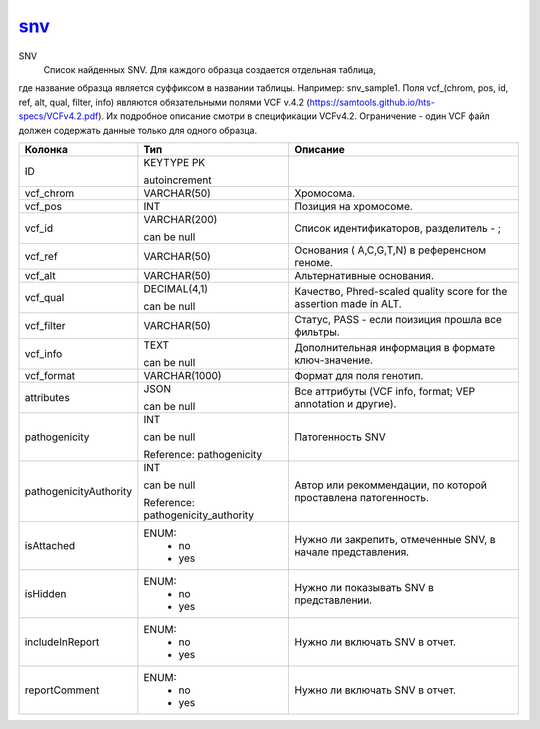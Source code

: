 snv_
====

SNV
  Список найденных SNV. Для каждого образца создается отдельная таблица,
где название образца является суффиксом в названии таблицы.
Например: snv_sample1.
Поля vcf_(chrom, pos, id, ref, alt, qual, filter, info) являются обязательными
полями VCF v.4.2 (https://samtools.github.io/hts-specs/VCFv4.2.pdf).
Их подробное описание смотри в спецификации VCFv4.2.
Ограничение - один VCF файл должен содержать данные только для одного образца.

.. list-table::
   :header-rows: 1

   * - Колонка
     - Тип
     - Описание

   * - ID
     - KEYTYPE PK

       autoincrement
     - 

   * - vcf_chrom
     - VARCHAR(50)
     - Хромосома.

   * - vcf_pos
     - INT
     - Позиция на хромосоме.

   * - vcf_id
     - VARCHAR(200)

       can be null
     - Список идентификаторов, разделитель - ;

   * - vcf_ref
     - VARCHAR(50)
     - Основания ( A,C,G,T,N) в референсном геноме.

   * - vcf_alt
     - VARCHAR(50)
     - Альтернативные основания.

   * - vcf_qual
     - DECIMAL(4,1)

       can be null
     - Качество, Phred-scaled quality score for the assertion made in ALT.

   * - vcf_filter
     - VARCHAR(50)
     - Статус, PASS - если поизиция прошла все фильтры.

   * - vcf_info
     - TEXT

       can be null
     - Дополнительная информация в формате ключ-значение.

   * - vcf_format
     - VARCHAR(1000)
     - Формат для поля генотип.

   * - attributes
     - JSON

       can be null
     - Все аттрибуты (VCF info, format; VEP annotation и другие).

   * - pathogenicity
     - INT

       can be null

       Reference: pathogenicity
     - Патогенность SNV

   * - pathogenicityAuthority
     - INT

       can be null

       Reference: pathogenicity_authority
     - Автор или рекоммендации, по которой проставлена патогенность.

   * - isAttached
     - ENUM: 
        * no
        * yes
     - Нужно ли закрепить, отмеченные SNV, в начале представления.

   * - isHidden
     - ENUM: 
        * no
        * yes
     - Нужно ли показывать SNV в представлении.

   * - includeInReport
     - ENUM: 
        * no
        * yes
     - Нужно ли включать SNV в отчет.

   * - reportComment
     - ENUM: 
        * no
        * yes
     - Нужно ли включать SNV в отчет.

